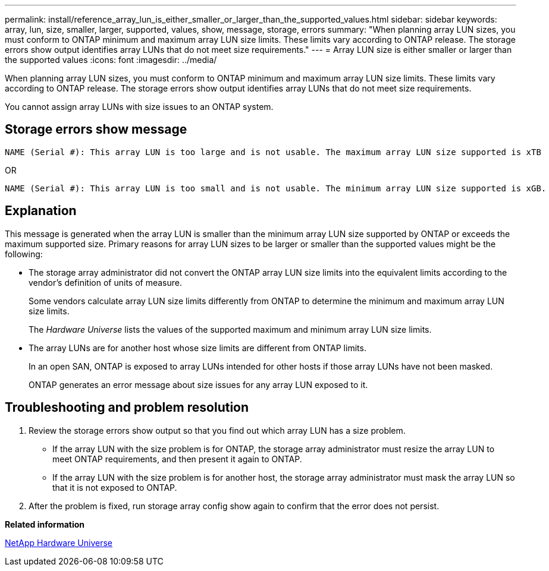 ---
permalink: install/reference_array_lun_is_either_smaller_or_larger_than_the_supported_values.html
sidebar: sidebar
keywords: array, lun, size, smaller, larger, supported, values, show, message, storage, errors
summary: "When planning array LUN sizes, you must conform to ONTAP minimum and maximum array LUN size limits. These limits vary according to ONTAP release. The storage errors show output identifies array LUNs that do not meet size requirements."
---
= Array LUN size is either smaller or larger than the supported values
:icons: font
:imagesdir: ../media/

[.lead]
When planning array LUN sizes, you must conform to ONTAP minimum and maximum array LUN size limits. These limits vary according to ONTAP release. The storage errors show output identifies array LUNs that do not meet size requirements.

You cannot assign array LUNs with size issues to an ONTAP system.

== Storage errors show message

----
NAME (Serial #): This array LUN is too large and is not usable. The maximum array LUN size supported is xTB
----

OR

----
NAME (Serial #): This array LUN is too small and is not usable. The minimum array LUN size supported is xGB.
----

== Explanation

This message is generated when the array LUN is smaller than the minimum array LUN size supported by ONTAP or exceeds the maximum supported size. Primary reasons for array LUN sizes to be larger or smaller than the supported values might be the following:

* The storage array administrator did not convert the ONTAP array LUN size limits into the equivalent limits according to the vendor's definition of units of measure.
+
Some vendors calculate array LUN size limits differently from ONTAP to determine the minimum and maximum array LUN size limits.
+
The _Hardware Universe_ lists the values of the supported maximum and minimum array LUN size limits.

* The array LUNs are for another host whose size limits are different from ONTAP limits.
+
In an open SAN, ONTAP is exposed to array LUNs intended for other hosts if those array LUNs have not been masked.
+
ONTAP generates an error message about size issues for any array LUN exposed to it.

== Troubleshooting and problem resolution

. Review the storage errors show output so that you find out which array LUN has a size problem.
 ** If the array LUN with the size problem is for ONTAP, the storage array administrator must resize the array LUN to meet ONTAP requirements, and then present it again to ONTAP.
 ** If the array LUN with the size problem is for another host, the storage array administrator must mask the array LUN so that it is not exposed to ONTAP.
. After the problem is fixed, run storage array config show again to confirm that the error does not persist.

*Related information*

https://hwu.netapp.com[NetApp Hardware Universe]
